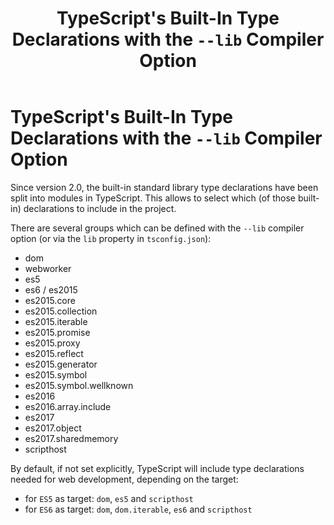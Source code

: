 #+title: TypeScript's Built-In Type Declarations with the ~--lib~ Compiler Option

* TypeScript's Built-In Type Declarations with the ~--lib~ Compiler Option


Since version 2.0, the built-in standard library type declarations have been
split into modules in TypeScript. This allows to select which (of those
built-in) declarations to include in the project.

There are several groups which can be defined with the ~--lib~ compiler option
(or via the ~lib~ property in ~tsconfig.json~):

+ dom
+ webworker
+ es5
+ es6 / es2015
+ es2015.core
+ es2015.collection
+ es2015.iterable
+ es2015.promise
+ es2015.proxy
+ es2015.reflect
+ es2015.generator
+ es2015.symbol
+ es2015.symbol.wellknown
+ es2016
+ es2016.array.include
+ es2017
+ es2017.object
+ es2017.sharedmemory
+ scripthost

By default, if not set explicitly, TypeScript will include type declarations
needed for web development, depending on the target:

- for ~ES5~ as target: ~dom~, ~es5~ and ~scripthost~
- for ~ES6~ as target: ~dom~, ~dom.iterable~, ~es6~ and ~scripthost~
